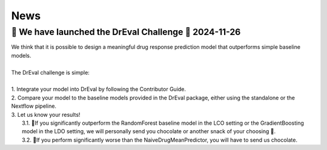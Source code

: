 News
====

.. role:: date
    :class: date

🚀 We have launched the DrEval Challenge 🚀 :date:`2024-11-26`
--------------------------------------------------------------

| We think that it is possible to design a meaningful drug response prediction model that outperforms simple baseline models.
|
| The DrEval challenge is simple:
|
| 1. Integrate your model into DrEval by following the Contributor Guide.
| 2. Compare your model to the baseline models provided in the DrEval package, either using the standalone or the Nextflow pipeline.
| 3. Let us know your results!
|    3.1. 🎊If you significantly outperform the RandomForest baseline model in the LCO setting or the GradientBoosting model in the LDO setting, we will personally send you chocolate or another snack of your choosing 🍫.
|    3.2. 🥺If you perform significantly worse than the NaiveDrugMeanPredictor, you will have to send us chocolate.


..
   <!-- DrEvalPy is on PyPI :date:`2024-05-29` -->
   --------------------------------------
